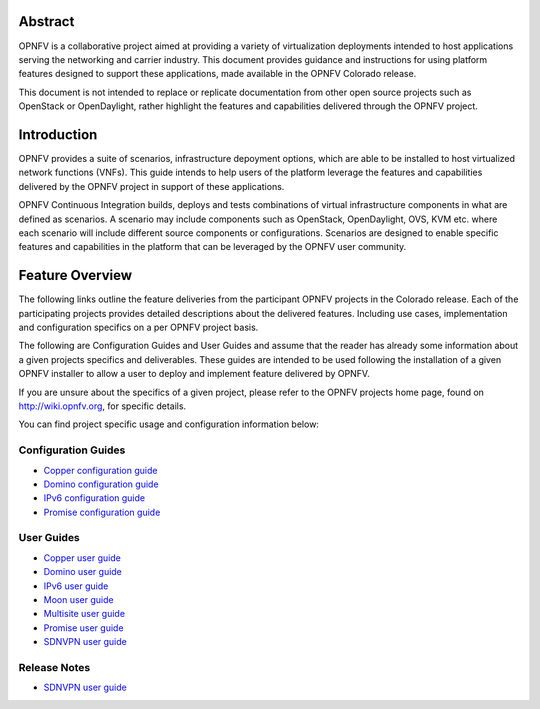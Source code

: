 .. This work is licensed under a Creative Commons Attribution 4.0 International License.
.. http://creativecommons.org/licenses/by/4.0
.. (c) Sofia Wallin (sofia.wallin@ericssion.com)

========
Abstract
========

OPNFV is a collaborative project aimed at providing a variety of virtualization
deployments intended to host applications serving the networking and carrier
industry. This document provides guidance and instructions for using platform
features designed to support these applications, made available in the OPNFV
Colorado release.

This document is not intended to replace or replicate documentation from other
open source projects such as OpenStack or OpenDaylight, rather highlight the
features and capabilities delivered through the OPNFV project.

============
Introduction
============

OPNFV provides a suite of scenarios, infrastructure depoyment options, which
are able to be installed to host virtualized network functions (VNFs).
This guide intends to help users of the platform leverage the features and
capabilities delivered by the OPNFV project in support of these applications.

OPNFV Continuous Integration builds, deploys and tests combinations of virtual
infrastructure components in what are defined as scenarios. A scenario may
include components such as OpenStack, OpenDaylight, OVS, KVM etc. where each
scenario will include different source components or configurations. Scenarios
are designed to enable specific features and capabilities in the platform that
can be leveraged by the OPNFV user community.

================
Feature Overview
================

The following links outline the feature deliveries from the participant OPNFV
projects in the Colorado release. Each of the participating projects provides
detailed descriptions about the delivered features. Including use cases,
implementation and configuration specifics on a per OPNFV project basis.

The following are Configuration Guides and User Guides and assume that the reader has already some
information about a given projects specifics and deliverables. These guides
are intended to be used following the installation of a given OPNFV installer
to allow a user to deploy and implement feature delivered by OPNFV.

If you are unsure about the specifics of a given project, please refer to the
OPNFV projects home page, found on http://wiki.opnfv.org, for specific details.

You can find project specific usage and configuration information below:

Configuration Guides
====================

- `Copper configuration guide <http://artifacts.opnfv.org/copper/colorado/docs/installationprocedure/index.html>`_
- `Domino configuration guide  <http://artifacts.opnfv.org/domino/colorado/docs/userguide.index.html>`_
- `IPv6 configuration guide <http://artifacts.opnfv.org/ipv6/colorado/docs/installationprocedure/index.html>`_
- `Promise configuration guide <http://artifacts.opnfv.org/promise/colorado/docs/installationprocedure/index.html>`_

User Guides
===========

- `Copper user guide <http://artifacts.opnfv.org/copper/colorado/docs/userguide/index.html>`_
- `Domino user guide <http://artifacts.opnfv.org/domino/colorado/docs/userguide.index.html>`_
- `IPv6 user guide <http://artifacts.opnfv.org/ipv6/colorado/docs/userguide/index.html>`_
- `Moon user guide <http://artifacts.opnfv.org/moon/colorado/docs/userguide.html>`_
- `Multisite user guide <http://artifacts.opnfv.org/multisite/colorado/docs/userguide/index.html>`_
- `Promise user guide <http://artifacts.opnfv.org/promise/colorado/docs/userguide/index.html>`_
- `SDNVPN user guide <http://artifacts.opnfv.org/sdnvpn/colorado/docs/userguide/index.html>`_

Release Notes
=============

- `SDNVPN user guide <http://artifacts.opnfv.org/sdnvpn/colorado/docs/release-notes/index.html>`_









    

